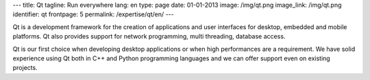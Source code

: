 ---
title: Qt
tagline: Run everywhere
lang: en
type: page
date: 01-01-2013
image: /img/qt.png
image_link: /img/qt.png
identifier: qt
frontpage: 5
permalink: /expertise/qt/en/
---

.. |qtlogo| image:: /img/qt-logo.jpg
    :alt: Qt logo
    :class: quote-right bordered-img

|qtlogo| Qt is a development framework for the creation of applications and user
interfaces for desktop, embedded and mobile platforms. Qt also provides
support for network programming, multi threading, database access.

Qt is our first choice when developing desktop applications or when high
performances are a requirement. We have solid experience using Qt both in C++
and Python programming languages and we can offer support even on existing
projects.
